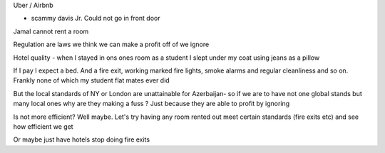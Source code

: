 Uber / Airbnb

- scammy davis Jr. Could not go in front door
Jamal cannot rent a room

Regulation are laws we think we can make a profit off of we ignore

Hotel quality - when I stayed in ons ones room as a student I slept under my coat using jeans as a pillow

If I pay I expect a bed.  And a fire exit, working marked fire lights, smoke alarms and regular cleanliness and so on.  Frankly none of which my student flat mates ever did

But the local standards of NY or London are unattainable for Azerbaijan- so if we are to have not one global stands but many local ones why are they making a fuss ? Just because they are able to profit by ignoring

Is not more efficient? Well maybe. Let's try having any room rented out meet certain standards (fire exits etc) and see how efficient we get

Or maybe just have hotels stop doing fire exits
